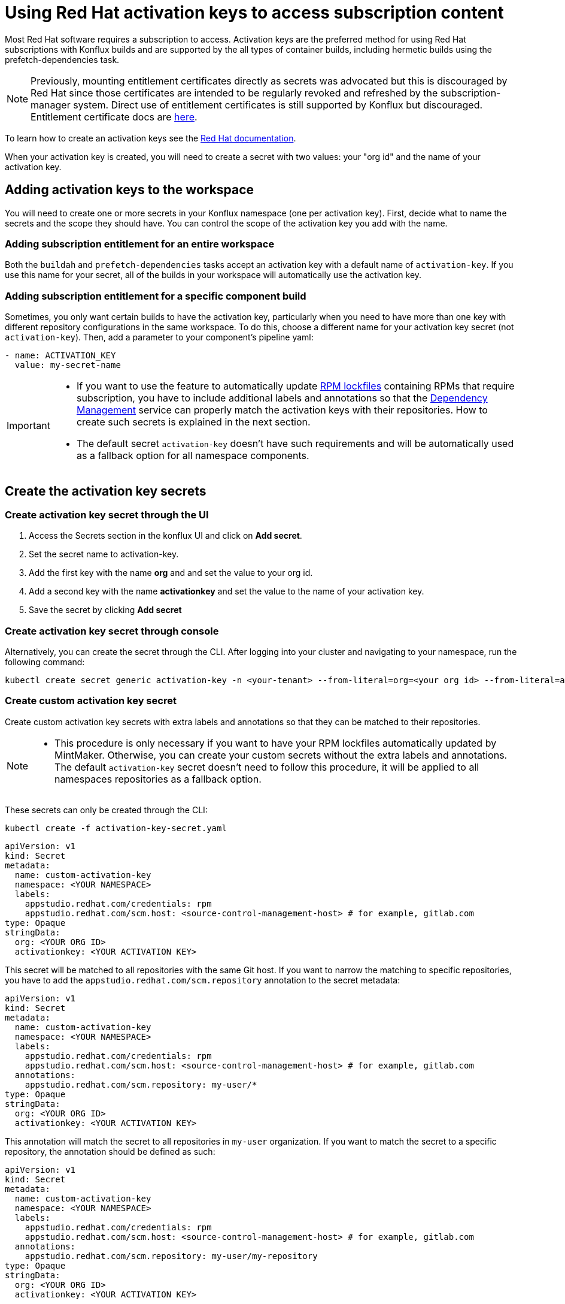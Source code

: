 = Using Red Hat activation keys to access subscription content

Most Red Hat software requires a subscription to access. Activation keys are the preferred method for using Red Hat subscriptions with Konflux builds and are supported by the all types of container builds, including hermetic builds using the prefetch-dependencies task.

NOTE: Previously, mounting entitlement certificates directly as secrets was advocated but this is discouraged by Red Hat since those certificates are intended to be regularly revoked and refreshed by the subscription-manager system. Direct use of entitlement certificates is still supported by Konflux but discouraged. Entitlement certificate docs are xref:./entitlement-subscription.adoc[here].

To learn how to create an activation keys see the https://docs.redhat.com/en/documentation/subscription_central/1-latest/html/getting_started_with_activation_keys_on_the_hybrid_cloud_console/index[Red Hat documentation].

When your activation key is created, you will need to create a secret with two values: your "org id" and the name of your activation key.


== Adding activation keys to the workspace

You will need to create one or more secrets in your Konflux namespace (one per activation key). First, decide what to name the secrets and the scope they should have. You can control the scope of the activation key you add with the name.

=== Adding subscription entitlement for an entire workspace

Both the `+buildah+` and `+prefetch-dependencies+` tasks accept an activation key with a default name of `+activation-key+`. If you use this name for your secret, all of the builds in your workspace will automatically use the activation key.

=== Adding subscription entitlement for a specific component build
Sometimes, you only want certain builds to have the activation key, particularly when you need to have more than one key with different repository configurations in the same workspace. To do this, choose a different name for your activation key secret (not `+activation-key+`). Then, add a parameter to your component's pipeline yaml:

----
- name: ACTIVATION_KEY
  value: my-secret-name
----

[IMPORTANT]
====
* If you want to use the feature to automatically update xref:ROOT:mintmaker:rpm-lockfile.adoc[RPM lockfiles] containing RPMs that require subscription, you have to include additional labels and annotations so that the xref:ROOT:mintmaker:user.adoc[Dependency Management] service can properly match the activation keys with their repositories. How to create such secrets is explained in the next section.
* The default secret `+activation-key+` doesn't have such requirements and will be automatically used as a fallback option for all namespace components.
====

== Create the activation key secrets

[[Create-activation-key-through-the-UI]]
=== Create activation key secret through the UI

. Access the Secrets section in the konflux UI and click on *Add secret*.
. Set the secret name to activation-key.
. Add the first key with the name *org* and and set the value to your org id.
. Add a second key with the name *activationkey* and set the value to the name of your activation key.
. Save the secret by clicking *Add secret*

[[Create-activation-key-through-console]]
=== Create activation key secret through console

Alternatively, you can create the secret through the CLI. After logging into your cluster and navigating to your namespace, run the following command:

----
kubectl create secret generic activation-key -n <your-tenant> --from-literal=org=<your org id> --from-literal=activationkey=<your activation key name>
----

[[Create-custom-activation-key-secret]]
=== Create custom activation key secret
Create custom activation key secrets with extra labels and annotations so that they can be matched to their repositories.
[NOTE]
====
* This procedure is only necessary if you want to have your RPM lockfiles automatically updated by MintMaker. Otherwise, you can create your custom secrets without the extra labels and annotations.
 The default `+activation-key+` secret doesn't need to follow this procedure, it will be applied to all namespaces repositories as a fallback option.
====
These secrets can only be created through the CLI:

[source,bash]
----
kubectl create -f activation-key-secret.yaml
----

[source,yaml]
----
apiVersion: v1
kind: Secret
metadata:
  name: custom-activation-key
  namespace: <YOUR NAMESPACE>
  labels:
    appstudio.redhat.com/credentials: rpm
    appstudio.redhat.com/scm.host: <source-control-management-host> # for example, gitlab.com
type: Opaque
stringData:
  org: <YOUR ORG ID>
  activationkey: <YOUR ACTIVATION KEY>
----
This secret will be matched to all repositories with the same Git host. If you want to narrow the matching to specific repositories, you have to add the `appstudio.redhat.com/scm.repository` annotation to the secret metadata:

[source,yaml]
----
apiVersion: v1
kind: Secret
metadata:
  name: custom-activation-key
  namespace: <YOUR NAMESPACE>
  labels:
    appstudio.redhat.com/credentials: rpm
    appstudio.redhat.com/scm.host: <source-control-management-host> # for example, gitlab.com
  annotations:
    appstudio.redhat.com/scm.repository: my-user/*
type: Opaque
stringData:
  org: <YOUR ORG ID>
  activationkey: <YOUR ACTIVATION KEY>
----

This annotation will match the secret to all repositories in `my-user` organization. If you want to match the secret to a specific repository, the annotation should be defined as such:

[source,yaml]
----
apiVersion: v1
kind: Secret
metadata:
  name: custom-activation-key
  namespace: <YOUR NAMESPACE>
  labels:
    appstudio.redhat.com/credentials: rpm
    appstudio.redhat.com/scm.host: <source-control-management-host> # for example, gitlab.com
  annotations:
    appstudio.redhat.com/scm.repository: my-user/my-repository
type: Opaque
stringData:
  org: <YOUR ORG ID>
  activationkey: <YOUR ACTIVATION KEY>
----
Multiple repositories can be listed under the `appstudio.redhat.com/scm.repository` annotation. Separate repository names with commas when listing them. The secret will be used for all repositories that match the specified paths.

[IMPORTANT]
====
* Secrets lookup mechanism is searching for the most specific secret first. The secret with a repository annotation will be used first if it matches the component repository path. In none found, then a lookup will try to find a secret with a wildcard, or just the host matching one. As a fallback, the lookup will use the default `+activation-key+` secret.
====

== Using subscription content in a build

=== Non-hermetic (network connected) builds:

==== Automatic registration

The buildah task will use a provided activation key to register itself with Red Hat subscription manager and mount the necessary certificates to the build environment. Simply add `+dnf+` or `+yum install+` commands to your Containerfile. 

TIP: If your activation key includes more than the default repositories, add the following command inside your Containerfile in order update repository metadata:

----
subscription-manager refresh
----

==== Explicit registration

If you include a `+subscription-manager register+`  command in your Containerfile, automatic registration will be disabled. You can control subscription-manager directly using the normal commands.

=== Hermetic (network isolated) builds:

The prefetch-dependencies task can use an activation key to register and fetch RPMs. All repositories configured for the activation key will be enabled for prefetch. 
If the default name was used for the secret (activation-key) no configuration is necessary. Otherwise, provide the ACTIVATION_KEY parameter to the build pipeline as noted above.

=== Configuring an RPM lockfile for hermetic builds

The `+rpm-lockfile-prototype+` tool uses live dnf metadata to resolve a given `+rpms.in.yaml+` file into an `+rpms.lock.yaml+` file in which every RPM is pinned to a repository and version. Because it uses live metadata, the configuration of package repositories on the system will influence the results.

Let's explore a simple scenario that should illustrate all pertinent parts of the process.

We will create a lockfile that includes the `+openshift-clients+` RPM which:

* requires a subscription to the OpenShift product
* is not located in the default Red Hat Enterprise Linux repositories
* is available for multiple architectures

This RPM is available in the following repositories:

[cols="2,1"]
|===
|*architecture* |*repository*
|x86_64 |rhocp-4.17-for-rhel-9-x86_64-rpms
|aarch64 |rhocp-4.17-for-rhel-9-aarch64-rpms
|===

==== Create the activation key

===== Create a new activation key
Navigate to https://console.redhat.com/insights/connector/activation-keys and create a new activation key. Follow the instructions in the wizard. 

Refer to the https://docs.redhat.com/en/documentation/subscription_central/1-latest/html/getting_started_with_activation_keys_on_the_hybrid_cloud_console/index[Red Hat documentation] for additional information.

===== Add additional repositories to the key
Once the key is created, click "add repositories". Add all the applicable repositories for all architectures. If you want to build source containers include the corresponding source repositories as well.

.Selecting additional repositories for an activation key
image::activation-key-choose-repos.png[redhat-activation-key-configuration]

When saved, your key should look something like this:

.Activation Key with additional repositories configured
image::activation-key-additional-repos-view.png[redhat-activation-key-additional-repositories]

IMPORTANT: Note the *name* of the activation key and the *org ID* which can be found in the drop-down under your name in the top right corner of the screen. You will need both in a subsequent step to register the container using `+subscription-manager+`.

==== Configure rpm-lockfile-prototype

NOTE: For this step we will assume that you have source code in your current working directory `+$(pwd)+`.

1. Start a new container using the same version of Red Hat Enterprise Linux as what you will be building on and mount your source code directory:

In this example, we'll using the Red Hat Enterprise Linux 9 Universal Base Image (UBI 9).

----
podman run --rm -it -v $(pwd):/source:Z registry.access.redhat.com/ubi9
----

[start=2]
. Register with your activation key from the previous step:

----
subscription-manager register --activationkey="$KEY_NAME" --org="$ORG_ID"
----

IMPORTANT: You may see a message saying `+subscription-manager is operating in
container mode. Use your host system to manage subscriptions.+`, which is not
applicable if you're running the container on Fedora or MacOS.

[start=3]
. Verify that you have the correct repositories and enable missing source repositories.
NOTE: It is normal to only see the repositories for your current architecture at this stage.

----
[root@ yum.repos.d]# dnf repolist --enabled
Updating Subscription Management repositories.
repo id                                                                                                                           repo name
rhel-9-for-aarch64-appstream-rpms                                                                                                 Red Hat Enterprise Linux 9 for ARM 64 - AppStream (RPMs)
rhel-9-for-aarch64-baseos-rpms                                                                                                    Red Hat Enterprise Linux 9 for ARM 64 - BaseOS (RPMs)
rhocp-4.17-for-rhel-9-aarch64-rpms                                                                                                Red Hat OpenShift Container Platform 4.17 for RHEL 9 ARM 64 (RPMs)
rhocp-4.17-for-rhel-9-aarch64-source-rpms                                                                                         Red Hat OpenShift Container Platform 4.17 for RHEL 9 ARM 64 (Source RPMs)
ubi-9-appstream-rpms                                                                                                              Red Hat Universal Base Image 9 (RPMs) - AppStream
ubi-9-baseos-rpms                                                                                                                 Red Hat Universal Base Image 9 (RPMs) - BaseOS
ubi-9-codeready-builder                                                                                                           Red Hat Universal Base Image 9 (RPMs) - CodeReady Builder`
----

In the example above, the source RPM repositories are not enabled for the following repositories:

----
ubi-9-appstream-rpms                                                                                                           
ubi-9-baseos-rpms                                                                                                               
ubi-9-codeready-builder    
----

You must locate and enable the appropriate RPM repositories in `+redhat.repo+` by changing `+enabled = 0+` to `+enabled = 1+`.

----
[rhocp-4.16-for-rhel-9-$basearch-rpms]
name = Red Hat OpenShift Container Platform 4.16 for RHEL 9 $basearch (RPMs)
baseurl = https://cdn.redhat.com/content/dist/layered/rhel9/$basearch/rhocp/4.16/os
enabled = 1
...

[rhocp-4.16-for-rhel-9-$basearch-source-rpms]
name = Red Hat OpenShift Container Platform 4.16 for RHEL 9 $basearch (Source RPMs)
baseurl = https://cdn.redhat.com/content/dist/layered/rhel9/$basearch/rhocp/4.16/source/SRPMS
enabled = 1
...
----

[start=4]
. Install necessary tooling

----
dnf install -y pip skopeo
pip install --user https://github.com/konflux-ci/rpm-lockfile-prototype/archive/refs/tags/v0.13.1.tar.gz
----

NOTE: You can find the latest version of `+rpm-lockfile-prototype+` on https://github.com/konflux-ci/rpm-lockfile-prototype[GitHub], or viewing the repository https://github.com/konflux-ci/rpm-lockfile-prototype/tags[tags].

[start=5]
. Copy the default repository file configured by `+subscription-manager+` to the `+source/+` directory

----
cp /etc/yum.repos.d/redhat.repo /source/redhat.repo
----

[start=6]
. Substitute the current architecture with `$basearch` in `+redhat.repo+` to facilitate fetching for multiple architectures

----
sed -i "s/$(uname -m)/\$basearch/g" redhat.repo
----

[start=7]
. Authenticate to the Red Hat container registry

----
skopeo login registry.redhat.io
----

[start=8]
. Configure `+rpms.in.yaml+`
There are three things to configure:
.. Add `./redhat.repo` under `contentOrigin.repofiles` in `+rpms.in.yaml+`
.. Add the RPM we want Konflux to prefetch for hermetic builds (`+openshift-clients+`)
.. Configure the enabled architectures

The following is an example of what your `+rpms.in.yaml+` file should look like:

----                                                                                                                            
contentOrigin:
  # Define at least one source of packages, but you can have as many as you want.
  repofiles:
     - ./redhat.repo

packages:
  # list of rpm names to resolve
  - openshift-clients

#reinstallPackages: []
  # list of rpms already provided in the base image, but which should be
  # reinstalled

arches:
  # The list of architectures can be set in the config file. Any `--arch` option set
  # on the command line will override this list.
  - aarch64
  - x86_64
  # - s390x
  # - ppc64le

context:
    # Alternative to setting command line options. Usually you will only want
    # to include one of these options, with the exception of `flatpak` that
    # can be combined with `image` and `containerfile` 
    containerfile: Containerfile
----

NOTE: In the source directory for this example there is a Containerfile named `+Containerfile+` which starts with the line `FROM registry.access.redhat.com/ubi9/ubi`, which is the reason why we're using a RHEL 9 UBI image to generate the lock file.

[start=9]
. Create the lock file
----
cd /source; rpm-lockfile-prototype -f Containerfile rpms.in.yaml
----

If you encounter SSL errors (`+Problem with the local SSL certificates+`), make
sure the `+sslclientkey+` and `+sslclientcert+` options in `+redhat.repo+`
resolve to the correct path on the file system. These options point to
certificates and keys that use a unique identifier (e.g., `+sslclientcert =
/etc/pki/entitlement-host/$ID.pem+`). You may see SSL issues if you copied a
repository configuration file from a different system registered with a
different entitlement or activation key.

If successful, you should see a `+rpms.lock.yaml+` file in the source directory:

----
---
lockfileVersion: 1
lockfileVendor: redhat
arches:
- arch: x86_64
  packages:
  - url: https://cdn.redhat.com/content/dist/layered/rhel9/x86_64/rhocp/4.16/os/Packages/o/openshift-clients-4.16.0-202410172045.p0.gcf533b5.assembly.stream.el9.x86_64.rpm
    repoid: rhocp-4.16-for-rhel-9-x86_64-rpms
    size: 54912665
    checksum: sha256:0ffd7347620fd10bb75774520e571702361a6d0352de9112979693d003964038
    name: openshift-clients
    evr: 4.16.0-202410172045.p0.gcf533b5.assembly.stream.el9
    sourcerpm: openshift-clients-4.16.0-202410172045.p0.gcf533b5.assembly.stream.el9.src.rpm
...
----

TIP: If you see warnings like "`+WARNING:root:No sources found for...+`" then there is a source repository that still needs to be enabled in your repository configuration. If so, and you need source RPMs, be sure to enable the source RPM repositories in `+redhat.repo+` and regenerate the lock file.

[start=10]
Finally, commit the `+rpms.in.yaml+`, `+rpms.lock.yaml+` and `+redhat.repo+` to
source control. Konflux will use these files to prefetch RPMs for hermetic
builds.
